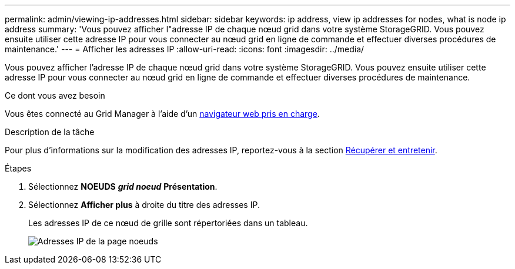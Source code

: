 ---
permalink: admin/viewing-ip-addresses.html 
sidebar: sidebar 
keywords: ip address, view ip addresses for nodes, what is node ip address 
summary: 'Vous pouvez afficher l"adresse IP de chaque nœud grid dans votre système StorageGRID. Vous pouvez ensuite utiliser cette adresse IP pour vous connecter au nœud grid en ligne de commande et effectuer diverses procédures de maintenance.' 
---
= Afficher les adresses IP
:allow-uri-read: 
:icons: font
:imagesdir: ../media/


[role="lead"]
Vous pouvez afficher l'adresse IP de chaque nœud grid dans votre système StorageGRID. Vous pouvez ensuite utiliser cette adresse IP pour vous connecter au nœud grid en ligne de commande et effectuer diverses procédures de maintenance.

.Ce dont vous avez besoin
Vous êtes connecté au Grid Manager à l'aide d'un xref:../admin/web-browser-requirements.adoc[navigateur web pris en charge].

.Description de la tâche
Pour plus d'informations sur la modification des adresses IP, reportez-vous à la section xref:../maintain/index.adoc[Récupérer et entretenir].

.Étapes
. Sélectionnez *NOEUDS* *_grid noeud_* *Présentation*.
. Sélectionnez *Afficher plus* à droite du titre des adresses IP.
+
Les adresses IP de ce nœud de grille sont répertoriées dans un tableau.

+
image::../media/nodes_page_overview_tab_extended.png[Adresses IP de la page noeuds]


